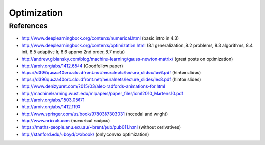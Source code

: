 ************
Optimization
************

References
----------

* http://www.deeplearningbook.org/contents/numerical.html (basic intro in 4.3)
* http://www.deeplearningbook.org/contents/optimization.html (8.1 generalization, 8.2 problems, 8.3 algorithms, 8.4 init, 8.5 adaptive lr, 8.6 approx 2nd order, 8.7 meta)
* http://andrew.gibiansky.com/blog/machine-learning/gauss-newton-matrix/ (great posts on optimization)
* http://arxiv.org/abs/1412.6544 (Goodfellow paper)
* https://d396qusza40orc.cloudfront.net/neuralnets/lecture_slides/lec6.pdf (hinton slides)
* https://d396qusza40orc.cloudfront.net/neuralnets/lecture_slides/lec8.pdf (hinton slides)
* http://www.denizyuret.com/2015/03/alec-radfords-animations-for.html
* http://machinelearning.wustl.edu/mlpapers/paper_files/icml2010_Martens10.pdf
* http://arxiv.org/abs/1503.05671
* http://arxiv.org/abs/1412.1193
* http://www.springer.com/us/book/9780387303031 (nocedal and wright)
* http://www.nrbook.com (numerical recipes)
* https://maths-people.anu.edu.au/~brent/pub/pub011.html (without derivatives)
* http://stanford.edu/~boyd/cvxbook/ (only convex optimization)
